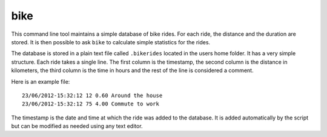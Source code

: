bike
====

This command line tool maintains a simple database of bike rides. For each
ride, the distance and the duration are stored. It is then possible to ask
``bike`` to calculate simple statistics for the rides.

The database is stored in a plain text file called ``.bikerides`` located in
the users home folder. It has a very simple structure. Each ride takes a single
line. The first column is the timestamp, the second column is the distance in
kilometers, the third column is the time in hours and the rest of the line is
considered a comment.

Here is an example file::

    23/06/2012-15:32:12 12 0.60 Around the house
    23/06/2012-15:32:12 75 4.00 Commute to work

The timestamp is the date and time at which the ride was added to the database.
It is added automatically by the script but can be modified as needed using any
text editor.
